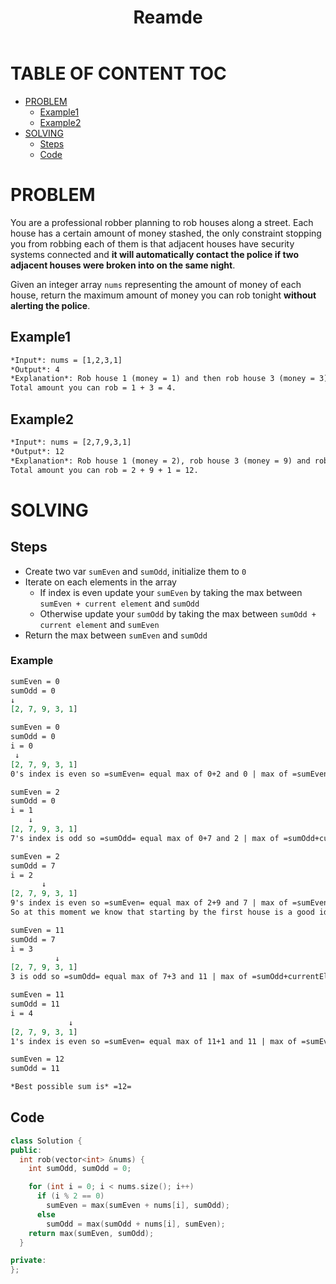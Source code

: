 #+title: Reamde

* TABLE OF CONTENT :TOC:
- [[#problem][PROBLEM]]
  - [[#example1][Example1]]
  - [[#example2][Example2]]
- [[#solving][SOLVING]]
  - [[#steps][Steps]]
  - [[#code][Code]]

* PROBLEM
You are a professional robber planning to rob houses along a street. Each house has a certain amount of money stashed, the only constraint stopping you from robbing each of them is that adjacent houses have security systems connected and *it will automatically contact the police if two adjacent houses were broken into on the same night*.

Given an integer array =nums= representing the amount of money of each house, return the maximum amount of money you can rob tonight *without alerting the police*.

** Example1
#+begin_src org
*Input*: nums = [1,2,3,1]
*Output*: 4
*Explanation*: Rob house 1 (money = 1) and then rob house 3 (money = 3).
Total amount you can rob = 1 + 3 = 4.
#+end_src

** Example2
#+begin_src org
*Input*: nums = [2,7,9,3,1]
*Output*: 12
*Explanation*: Rob house 1 (money = 2), rob house 3 (money = 9) and rob house 5 (money = 1).
Total amount you can rob = 2 + 9 + 1 = 12.
#+end_src

* SOLVING

** Steps
+ Create two var =sumEven= and =sumOdd=, initialize them to =0=
+ Iterate on each elements in the array
  - If index is even update your =sumEven= by taking the max between =sumEven + current element= and =sumOdd=
  - Otherwise update your =sumOdd= by taking the max between =sumOdd + current element= and =sumEven=
+ Return the max between =sumEven= and =sumOdd=


*** Example
#+begin_src org
sumEven = 0
sumOdd = 0
↓
[2, 7, 9, 3, 1]

sumEven = 0
sumOdd = 0
i = 0
 ↓
[2, 7, 9, 3, 1]
0's index is even so =sumEven= equal max of 0+2 and 0 | max of =sumEven+currentElement= and =sumOdd=

sumEven = 2
sumOdd = 0
i = 1
    ↓
[2, 7, 9, 3, 1]
7's index is odd so =sumOdd= equal max of 0+7 and 2 | max of =sumOdd+currentElement= and =sumEven=

sumEven = 2
sumOdd = 7
i = 2
       ↓
[2, 7, 9, 3, 1]
9's index is even so =sumEven= equal max of 2+9 and 7 | max of =sumEven+currentElement= and =sumOdd=
So at this moment we know that starting by the first house is a good idea. That's why the algo compare with the other sum

sumEven = 11
sumOdd = 7
i = 3
          ↓
[2, 7, 9, 3, 1]
3 is odd so =sumOdd= equal max of 7+3 and 11 | max of =sumOdd+currentElement= and =sumEven=

sumEven = 11
sumOdd = 11
i = 4
             ↓
[2, 7, 9, 3, 1]
1's index is even so =sumEven= equal max of 11+1 and 11 | max of =sumEven+currentElement= and =sumOdd=

sumEven = 12
sumOdd = 11

*Best possible sum is* =12=
#+end_src
** Code
#+begin_src cpp
class Solution {
public:
  int rob(vector<int> &nums) {
    int sumOdd, sumOdd = 0;

    for (int i = 0; i < nums.size(); i++)
      if (i % 2 == 0)
        sumEven = max(sumEven + nums[i], sumOdd);
      else
        sumOdd = max(sumOdd + nums[i], sumEven);
    return max(sumEven, sumOdd);
  }

private:
};
#+end_src
